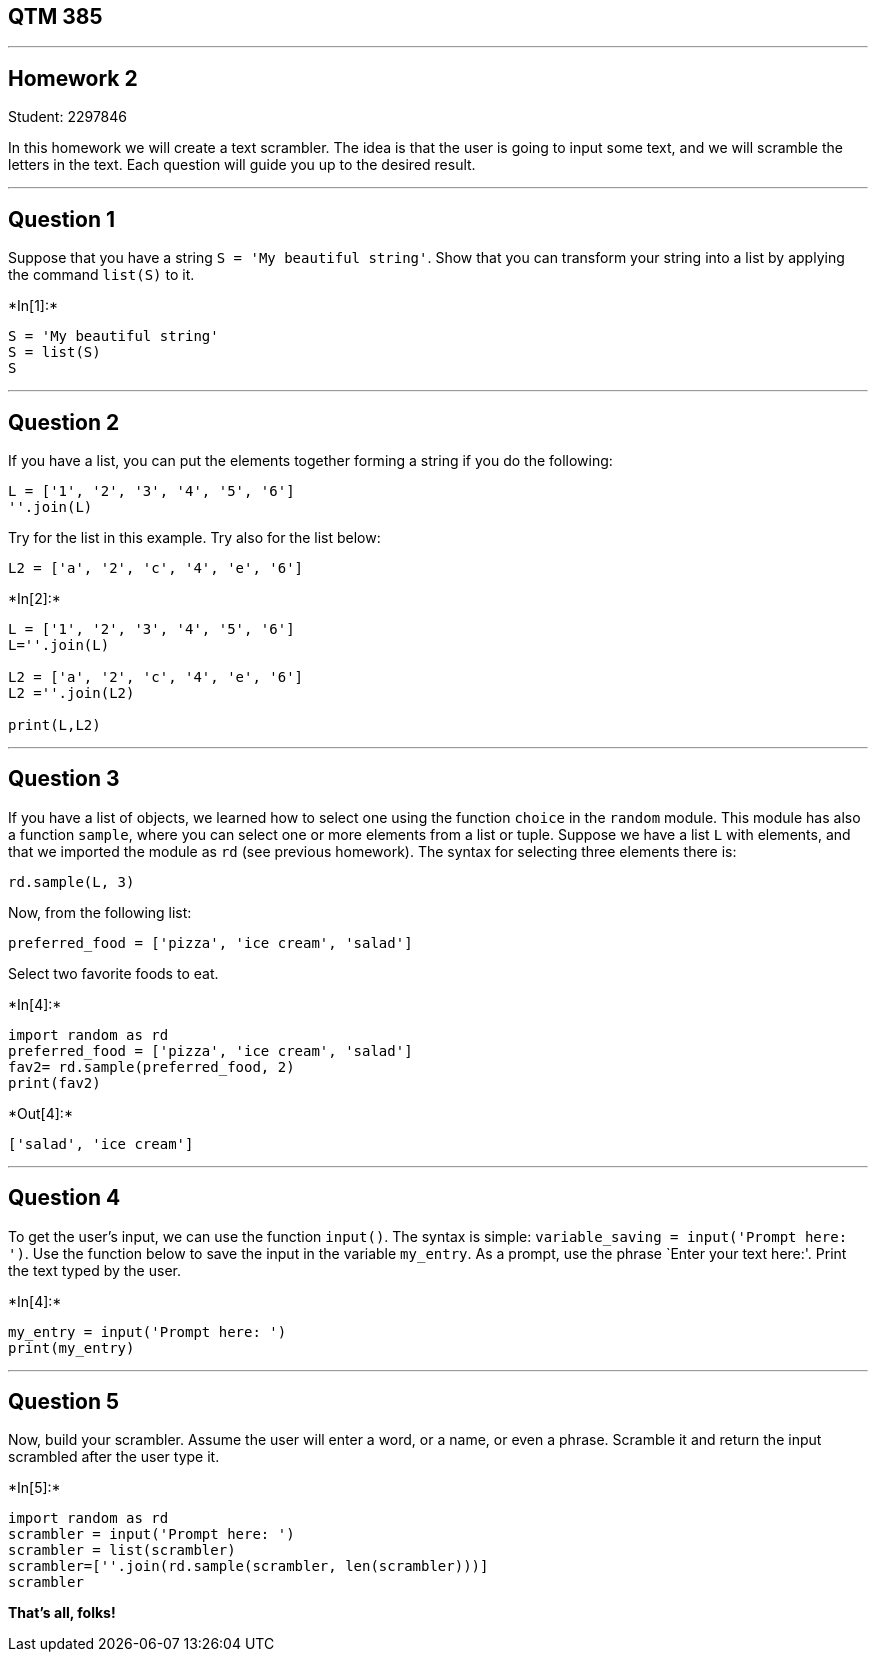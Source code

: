== QTM 385

'''''

== Homework 2

Student: 2297846

In this homework we will create a text scrambler. The idea is that the
user is going to input some text, and we will scramble the letters in
the text. Each question will guide you up to the desired result.

'''''

== Question 1

Suppose that you have a string `S = 'My beautiful string'`. Show that
you can transform your string into a list by applying the command
`list(S)` to it.


+*In[1]:*+
[source, ipython3]
----
S = 'My beautiful string'
S = list(S)
S
----

'''''

== Question 2

If you have a list, you can put the elements together forming a string
if you do the following:

....
L = ['1', '2', '3', '4', '5', '6']
''.join(L)
....

Try for the list in this example. Try also for the list below:

....
L2 = ['a', '2', 'c', '4', 'e', '6']
....


+*In[2]:*+
[source, ipython3]
----
L = ['1', '2', '3', '4', '5', '6']
L=''.join(L)

L2 = ['a', '2', 'c', '4', 'e', '6']
L2 =''.join(L2)

print(L,L2)
----

'''''

== Question 3

If you have a list of objects, we learned how to select one using the
function `choice` in the `random` module. This module has also a
function `sample`, where you can select one or more elements from a list
or tuple. Suppose we have a list `L` with elements, and that we imported
the module as `rd` (see previous homework). The syntax for selecting
three elements there is:

....
rd.sample(L, 3)
....

Now, from the following list:

....
preferred_food = ['pizza', 'ice cream', 'salad']
....

Select two favorite foods to eat.


+*In[4]:*+
[source, ipython3]
----
import random as rd
preferred_food = ['pizza', 'ice cream', 'salad']
fav2= rd.sample(preferred_food, 2)
print(fav2)
----


+*Out[4]:*+
----
['salad', 'ice cream']
----

'''''

== Question 4

To get the user’s input, we can use the function `input()`. The syntax
is simple: `variable_saving = input('Prompt here: ')`. Use the function
below to save the input in the variable `my_entry`. As a prompt, use the
phrase `Enter your text here:'. Print the text typed by the user.


+*In[4]:*+
[source, ipython3]
----
my_entry = input('Prompt here: ')
print(my_entry)
----

'''''

== Question 5

Now, build your scrambler. Assume the user will enter a word, or a name,
or even a phrase. Scramble it and return the input scrambled after the
user type it.


+*In[5]:*+
[source, ipython3]
----
import random as rd
scrambler = input('Prompt here: ')
scrambler = list(scrambler)
scrambler=[''.join(rd.sample(scrambler, len(scrambler)))]
scrambler
----

*That’s all, folks!*
